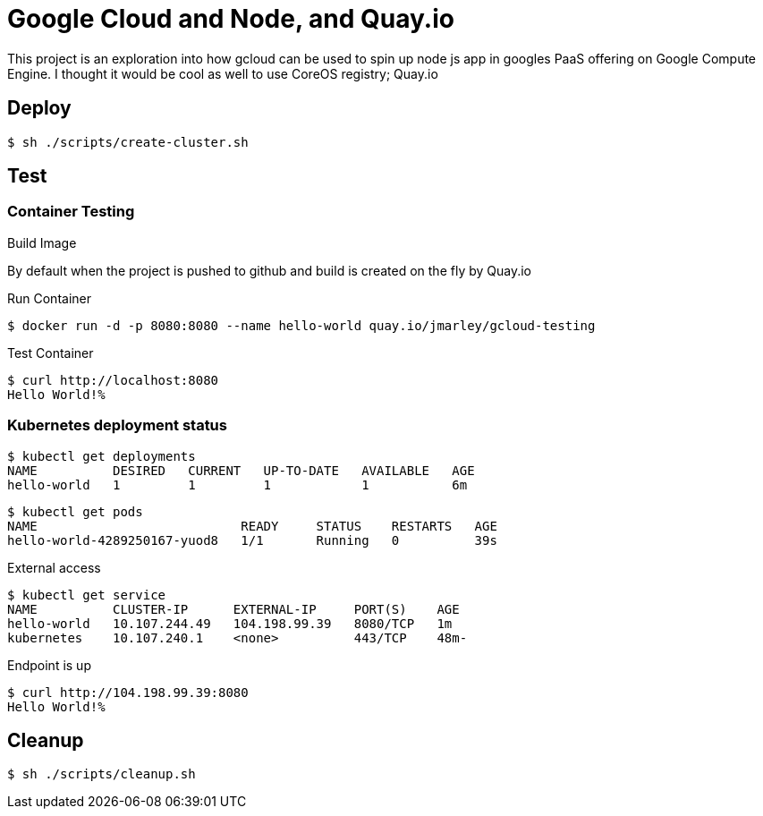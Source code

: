 = Google Cloud and Node, and Quay.io


This project is an exploration into how gcloud can be used to spin up node js
app in googles PaaS offering on Google Compute Engine. I thought it would be
cool as well to use CoreOS registry; Quay.io

== Deploy

[source,bash]
----
$ sh ./scripts/create-cluster.sh
----

== Test

=== Container Testing
.Build Image
By default when the project is pushed to github and build is created on the fly
by Quay.io

.Run Container
[source,bash]
----
$ docker run -d -p 8080:8080 --name hello-world quay.io/jmarley/gcloud-testing
----
.Test Container
[source,bash]
----
$ curl http://localhost:8080
Hello World!%
----

=== Kubernetes deployment status

[source,bash]
----
$ kubectl get deployments
NAME          DESIRED   CURRENT   UP-TO-DATE   AVAILABLE   AGE
hello-world   1         1         1            1           6m
----
[source,bash]
----
$ kubectl get pods
NAME                           READY     STATUS    RESTARTS   AGE
hello-world-4289250167-yuod8   1/1       Running   0          39s
----

.External access
[source,bash]
----
$ kubectl get service                                                                                                                     [12:20:14]
NAME          CLUSTER-IP      EXTERNAL-IP     PORT(S)    AGE
hello-world   10.107.244.49   104.198.99.39   8080/TCP   1m
kubernetes    10.107.240.1    <none>          443/TCP    48m-
----

.Endpoint is up
[source,bash]
----
$ curl http://104.198.99.39:8080
Hello World!%
----

== Cleanup
[source,bash]
----
$ sh ./scripts/cleanup.sh
----
